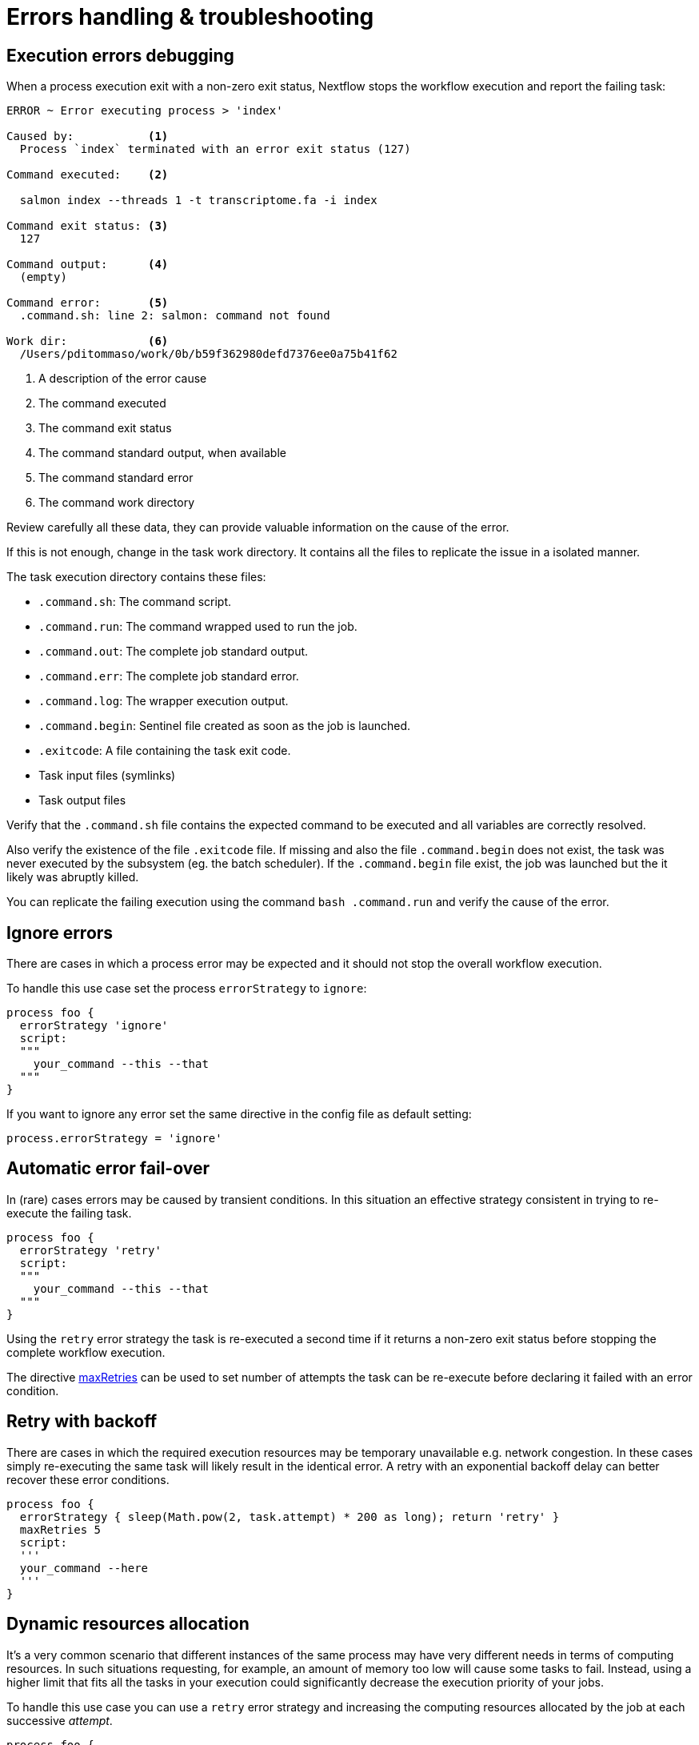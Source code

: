= Errors handling & troubleshooting  

== Execution errors debugging  

When a process execution exit with a non-zero exit status, Nextflow stops the workflow execution and report the failing task: 

[source,cmd,options="nowrap"]
----
ERROR ~ Error executing process > 'index'

Caused by:           <1>
  Process `index` terminated with an error exit status (127) 

Command executed:    <2>

  salmon index --threads 1 -t transcriptome.fa -i index

Command exit status: <3> 
  127

Command output:      <4>
  (empty)

Command error:       <5>
  .command.sh: line 2: salmon: command not found

Work dir:            <6>
  /Users/pditommaso/work/0b/b59f362980defd7376ee0a75b41f62
----

<1> A description of the error cause 
<2> The command executed 
<3> The command exit status
<4> The command standard output, when available
<5> The command standard error 
<6> The command work directory 

Review carefully all these data, they can provide valuable information on the cause of the error. 

If this is not enough, change in the task work directory. It contains all the files to replicate the issue in a isolated manner. 

The task execution directory contains these files: 

* `.command.sh`: The command script. 
* `.command.run`: The command wrapped used to run the job.
* `.command.out`: The complete job standard output.
* `.command.err`: The complete job standard error.
* `.command.log`: The wrapper execution output. 
* `.command.begin`: Sentinel file created as soon as the job is launched.
* `.exitcode`: A file containing the task exit code.
* Task input files (symlinks) 
* Task output files 

Verify that the `.command.sh` file contains the expected command to be executed and all variables are correctly resolved. 

Also verify the existence of the file `.exitcode` file. If missing and also the file `.command.begin` does not exist, the task was never executed by the subsystem (eg. the batch scheduler). If the `.command.begin` file exist, the job was launched but the it likely was abruptly killed.

You can replicate the failing execution using the command `bash .command.run` and verify the cause of the error. 

== Ignore errors 

There are cases in which a process error may be expected and it should not stop the overall workflow execution.

To handle this use case set the process `errorStrategy` to `ignore`: 

[source,nextflow,linenums]
----
process foo {
  errorStrategy 'ignore'
  script:
  """
    your_command --this --that
  """
}
----

If you want to ignore any error set the same directive in the config file as default setting: 

[source,config,linenums]
----
process.errorStrategy = 'ignore'
----

== Automatic error fail-over 

In (rare) cases errors may be caused by transient conditions. In this situation an effective strategy 
consistent in trying to re-execute the failing task. 

[source,nextflow,linenums]
----
process foo {
  errorStrategy 'retry'
  script:
  """
    your_command --this --that
  """
}
----

Using the `retry` error strategy the task is re-executed a second time if it returns a non-zero exit status
before stopping the complete workflow execution. 

The directive https://www.nextflow.io/docs/latest/process.html#maxretries[maxRetries] can be used to 
set number of attempts the task can be re-execute before declaring it failed with an error condition. 

== Retry with backoff
 
There are cases in which the required execution resources may be 
temporary unavailable e.g. network congestion. In these cases simply 
re-executing the same task will likely result in the identical error. 
A retry with an exponential backoff delay can better recover 
these error conditions. 

[source,nextflow,linenums]
----
process foo {
  errorStrategy { sleep(Math.pow(2, task.attempt) * 200 as long); return 'retry' }
  maxRetries 5
  script:
  '''
  your_command --here
  '''
}
----


== Dynamic resources allocation 

It's a very common scenario that different instances of the same process may have very different needs in terms of computing resources. In such situations requesting, for example, an amount of memory too low will cause some tasks to fail. Instead, using a higher limit that fits all the tasks in your execution could significantly decrease the execution priority of your jobs.

To handle this use case you can use a `retry` error strategy and increasing the computing resources allocated by the job at each successive _attempt_.

[source,nextflow,linenums]
----
process foo {
  cpus 4 
  memory { 2.GB * task.attempt }   <1>
  time { 1.hour * task.attempt }   <2>
  errorStrategy { task.exitStatus == 140 ? 'retry' : 'terminate' }   <3>
  maxRetries 3   <4>

  script:
  """
    your_command --cpus $task.cpus --mem $task.memory 
  """
}
----

<1> The memory is defined in a dynamic manner, the first attempt is 2 GB, the second 4 GB, and so on. 
<2> The wall execution time is set dynamically as well, the first execution attempt is set to 1 hour, the second 2 hours, and so on. 
<3> If the task return an exit status equals to `140` sets the error strategy to `retry` otherwise terminates the execution. 
<4> It can retry the process execution up to three times. 



